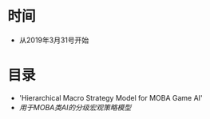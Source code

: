 * 时间
- 从2019年3月31号开始

* 目录
- 'Hierarchical Macro Strategy Model for MOBA Game AI'
- /用于MOBA类AI的分级宏观策略模型/
